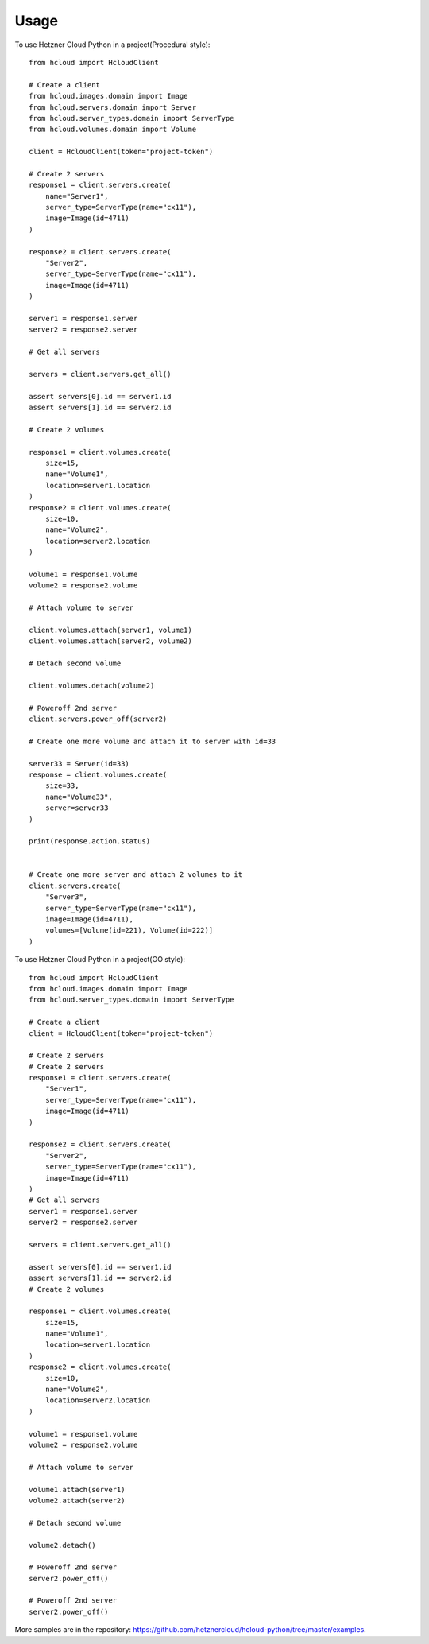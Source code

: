 =====
Usage
=====

To use Hetzner Cloud Python in a project(Procedural style)::

    from hcloud import HcloudClient

    # Create a client
    from hcloud.images.domain import Image
    from hcloud.servers.domain import Server
    from hcloud.server_types.domain import ServerType
    from hcloud.volumes.domain import Volume

    client = HcloudClient(token="project-token")

    # Create 2 servers
    response1 = client.servers.create(
        name="Server1",
        server_type=ServerType(name="cx11"),
        image=Image(id=4711)
    )

    response2 = client.servers.create(
        "Server2",
        server_type=ServerType(name="cx11"),
        image=Image(id=4711)
    )

    server1 = response1.server
    server2 = response2.server

    # Get all servers

    servers = client.servers.get_all()

    assert servers[0].id == server1.id
    assert servers[1].id == server2.id

    # Create 2 volumes

    response1 = client.volumes.create(
        size=15,
        name="Volume1",
        location=server1.location
    )
    response2 = client.volumes.create(
        size=10,
        name="Volume2",
        location=server2.location
    )

    volume1 = response1.volume
    volume2 = response2.volume

    # Attach volume to server

    client.volumes.attach(server1, volume1)
    client.volumes.attach(server2, volume2)

    # Detach second volume

    client.volumes.detach(volume2)

    # Poweroff 2nd server
    client.servers.power_off(server2)

    # Create one more volume and attach it to server with id=33

    server33 = Server(id=33)
    response = client.volumes.create(
        size=33,
        name="Volume33",
        server=server33
    )

    print(response.action.status)


    # Create one more server and attach 2 volumes to it
    client.servers.create(
        "Server3",
        server_type=ServerType(name="cx11"),
        image=Image(id=4711),
        volumes=[Volume(id=221), Volume(id=222)]
    )


To use Hetzner Cloud Python in a project(OO style)::

    from hcloud import HcloudClient
    from hcloud.images.domain import Image
    from hcloud.server_types.domain import ServerType

    # Create a client
    client = HcloudClient(token="project-token")

    # Create 2 servers
    # Create 2 servers
    response1 = client.servers.create(
        "Server1",
        server_type=ServerType(name="cx11"),
        image=Image(id=4711)
    )

    response2 = client.servers.create(
        "Server2",
        server_type=ServerType(name="cx11"),
        image=Image(id=4711)
    )
    # Get all servers
    server1 = response1.server
    server2 = response2.server

    servers = client.servers.get_all()

    assert servers[0].id == server1.id
    assert servers[1].id == server2.id
    # Create 2 volumes

    response1 = client.volumes.create(
        size=15,
        name="Volume1",
        location=server1.location
    )
    response2 = client.volumes.create(
        size=10,
        name="Volume2",
        location=server2.location
    )

    volume1 = response1.volume
    volume2 = response2.volume

    # Attach volume to server

    volume1.attach(server1)
    volume2.attach(server2)

    # Detach second volume

    volume2.detach()

    # Poweroff 2nd server
    server2.power_off()

    # Poweroff 2nd server
    server2.power_off()


More samples are in the repository: https://github.com/hetznercloud/hcloud-python/tree/master/examples.